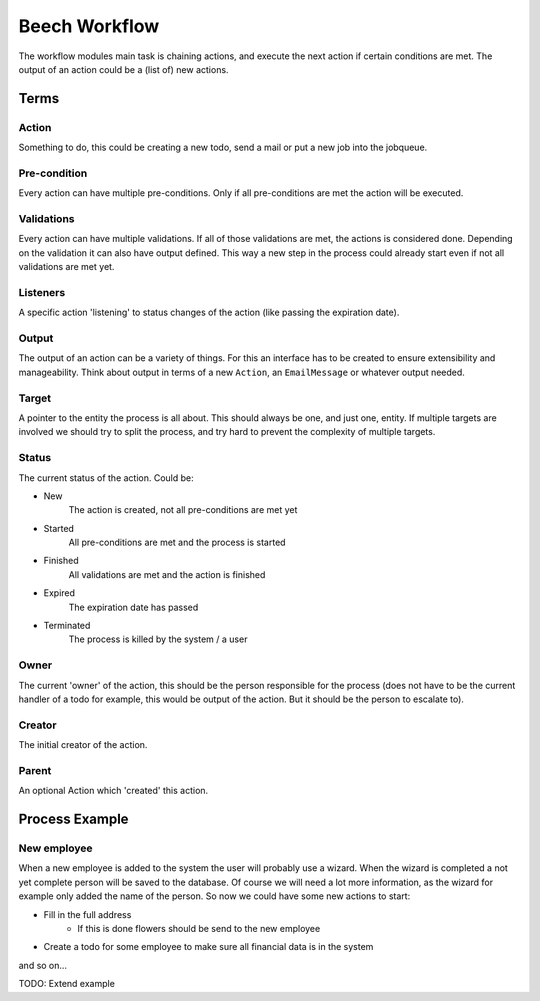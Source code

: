 ==============
Beech Workflow
==============

The workflow modules main task is chaining actions, and execute the next
action if certain conditions are met. The output of an action could be
a (list of) new actions.

Terms
=====

Action
------

Something to do, this could be creating a new todo, send a mail or put a
new job into the jobqueue.

Pre-condition
-------------

Every action can have multiple pre-conditions. Only if all pre-conditions
are met the action will be executed.

Validations
-----------

Every action can have multiple validations. If all of those validations are
met, the actions is considered done. Depending on the validation it can also
have output defined. This way a new step in the process could already start
even if not all validations are met yet.

Listeners
---------

A specific action 'listening' to status changes of the action (like passing
the expiration date).

Output
------

The output of an action can be a variety of things. For this an interface has
to be created to ensure extensibility and manageability. Think about output
in terms of a new ``Action``, an ``EmailMessage`` or whatever output needed.

Target
------

A pointer to the entity the process is all about. This should always be one,
and just one, entity. If multiple targets are involved we should try to split
the process, and try hard to prevent the complexity of multiple targets.

Status
------

The current status of the action. Could be:

* New
	The action is created, not all pre-conditions are met yet
* Started
	All pre-conditions are met and the process is started
* Finished
	All validations are met and the action is finished
* Expired
	The expiration date has passed
* Terminated
	The process is killed by the system / a user

Owner
-----

The current 'owner' of the action, this should be the person responsible for
the process (does not have to be the current handler of a todo for example, this
would be output of the action. But it should be the person to escalate to).

Creator
-------

The initial creator of the action.

Parent
------

An optional Action which 'created' this action.


Process Example
===============

New employee
------------

When a new employee is added to the system the user will probably use a wizard.
When the wizard is completed a not yet complete person will be saved to the database.
Of course we will need a lot more information, as the wizard for example only added
the name of the person. So now we could have some new actions to start:

* Fill in the full address
	* If this is done flowers should be send to the new employee
* Create a todo for some employee to make sure all financial data is in the system

and so on...

TODO: Extend example